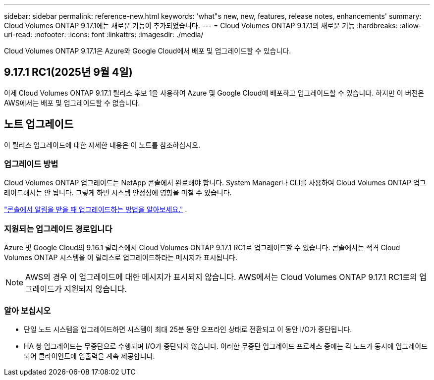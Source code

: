 ---
sidebar: sidebar 
permalink: reference-new.html 
keywords: 'what"s new, new, features, release notes, enhancements' 
summary: Cloud Volumes ONTAP 9.17.1에는 새로운 기능이 추가되었습니다. 
---
= Cloud Volumes ONTAP 9.17.1의 새로운 기능
:hardbreaks:
:allow-uri-read: 
:nofooter: 
:icons: font
:linkattrs: 
:imagesdir: ./media/


[role="lead"]
Cloud Volumes ONTAP 9.17.1은 Azure와 Google Cloud에서 배포 및 업그레이드할 수 있습니다.



== 9.17.1 RC1(2025년 9월 4일)

이제 Cloud Volumes ONTAP 9.17.1 릴리스 후보 1을 사용하여 Azure 및 Google Cloud에 배포하고 업그레이드할 수 있습니다. 하지만 이 버전은 AWS에서는 배포 및 업그레이드할 수 없습니다.



== 노트 업그레이드

이 릴리스 업그레이드에 대한 자세한 내용은 이 노트를 참조하십시오.



=== 업그레이드 방법

Cloud Volumes ONTAP 업그레이드는 NetApp 콘솔에서 완료해야 합니다. System Manager나 CLI를 사용하여 Cloud Volumes ONTAP 업그레이드해서는 안 됩니다. 그렇게 하면 시스템 안정성에 영향을 미칠 수 있습니다.

link:http://docs.netapp.com/us-en/bluexp-cloud-volumes-ontap/task-updating-ontap-cloud.html["콘솔에서 알림을 받을 때 업그레이드하는 방법을 알아보세요."^] .



=== 지원되는 업그레이드 경로입니다

Azure 및 Google Cloud의 9.16.1 릴리스에서 Cloud Volumes ONTAP 9.17.1 RC1로 업그레이드할 수 있습니다. 콘솔에서는 적격 Cloud Volumes ONTAP 시스템을 이 릴리스로 업그레이드하라는 메시지가 표시됩니다.


NOTE: AWS의 경우 이 업그레이드에 대한 메시지가 표시되지 않습니다.  AWS에서는 Cloud Volumes ONTAP 9.17.1 RC1로의 업그레이드가 지원되지 않습니다.



=== 알아 보십시오

* 단일 노드 시스템을 업그레이드하면 시스템이 최대 25분 동안 오프라인 상태로 전환되고 이 동안 I/O가 중단됩니다.
* HA 쌍 업그레이드는 무중단으로 수행되며 I/O가 중단되지 않습니다. 이러한 무중단 업그레이드 프로세스 중에는 각 노드가 동시에 업그레이드되어 클라이언트에 입출력을 계속 제공합니다.

